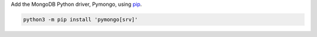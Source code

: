 Add the MongoDB Python driver, Pymongo, using `pip <http://pypi.python.org/pypi/pip>`__.

.. code-block:: sh

   python3 -m pip install 'pymongo[srv]'
